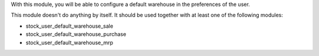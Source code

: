 With this module, you will be able to configure a default warehouse in the preferences of the user.

This module doesn't do anything by itself. It should be used together with at least one of the following modules:

* stock_user_default_warehouse_sale
* stock_user_default_warehouse_purchase
* stock_user_default_warehouse_mrp
